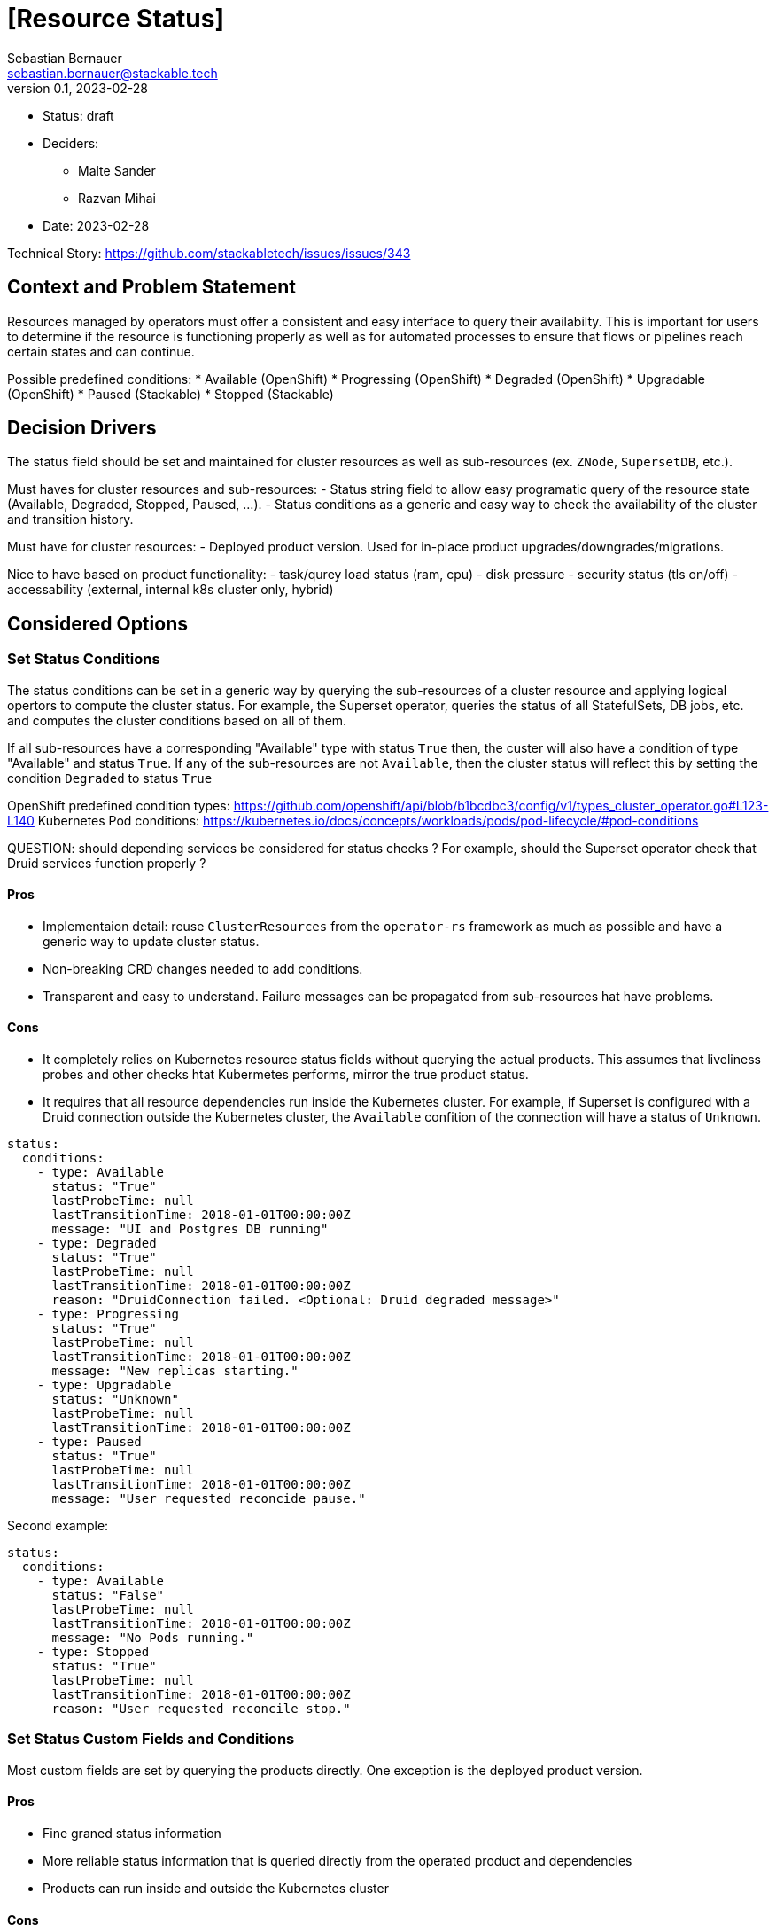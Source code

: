= [Resource Status]
Sebastian Bernauer <sebastian.bernauer@stackable.tech>
v0.1, 2023-02-28
:status: draft

* Status: {status}
* Deciders:
** Malte Sander
** Razvan Mihai
* Date: 2023-02-28

Technical Story: https://github.com/stackabletech/issues/issues/343

== Context and Problem Statement

// Describe the context and problem statement, e.g., in free form using two to three sentences. You may want to articulate the problem in form of a question.

Resources managed by operators must offer a consistent and easy interface to query their availabilty. This is important for users to determine if the resource is functioning properly as well as for automated processes to ensure that flows or pipelines reach certain states and can continue.

Possible predefined conditions:
* Available (OpenShift)
* Progressing (OpenShift)
* Degraded (OpenShift)
* Upgradable (OpenShift)
* Paused (Stackable)
* Stopped (Stackable)

== Decision Drivers

The status field should be set and maintained for cluster resources as well as sub-resources (ex. `ZNode`, `SupersetDB`, etc.).

Must haves for cluster resources and sub-resources:
- Status string field to allow easy programatic query of the resource state (Available, Degraded, Stopped, Paused, ...).
- Status conditions as a generic and easy way to check the availability of the cluster and transition history.

Must have for cluster resources:
- Deployed product version. Used for in-place product upgrades/downgrades/migrations.
  
Nice to have based on product functionality:
- task/qurey load status (ram, cpu)
- disk pressure
- security status (tls on/off)
- accessability (external, internal k8s cluster only, hybrid)


== Considered Options

=== Set Status Conditions

The status conditions can be set in a generic way by querying the sub-resources of a cluster resource and applying logical opertors to compute the cluster status. For example, the Superset operator, queries the status of all StatefulSets, DB jobs, etc. and computes the cluster conditions based on all of them. 

If all sub-resources have a corresponding "Available" type with status `True` then, the custer will also have a condition of type  "Available" and status `True`. If any of the sub-resources are not `Available`, then the cluster status will reflect this by setting the condition `Degraded` to status `True`


OpenShift predefined condition types: https://github.com/openshift/api/blob/b1bcdbc3/config/v1/types_cluster_operator.go#L123-L140
Kubernetes Pod conditions: https://kubernetes.io/docs/concepts/workloads/pods/pod-lifecycle/#pod-conditions

QUESTION: should depending services be considered for status checks ? For example, should the Superset operator check that Druid services function properly ?

==== Pros

* Implementaion detail: reuse `ClusterResources` from the `operator-rs` framework as much as possible and have a generic way to update cluster status.
* Non-breaking CRD changes needed to add conditions.
* Transparent and easy to understand. Failure messages can be propagated from sub-resources hat have problems.


==== Cons

* It completely relies on Kubernetes resource status fields without querying the actual products. This assumes that liveliness probes and other checks htat Kubermetes performs, mirror the true product status.
* It requires that all resource dependencies run inside the Kubernetes cluster. For example, if Superset is configured with a Druid connection outside the Kubernetes cluster, the `Available` confition of the connection will have a status of `Unknown`.


[source,yaml]
----
status:
  conditions:
    - type: Available
      status: "True"
      lastProbeTime: null
      lastTransitionTime: 2018-01-01T00:00:00Z
      message: "UI and Postgres DB running"
    - type: Degraded
      status: "True"
      lastProbeTime: null
      lastTransitionTime: 2018-01-01T00:00:00Z
      reason: "DruidConnection failed. <Optional: Druid degraded message>"
    - type: Progressing
      status: "True"
      lastProbeTime: null
      lastTransitionTime: 2018-01-01T00:00:00Z
      message: "New replicas starting."
    - type: Upgradable
      status: "Unknown"
      lastProbeTime: null
      lastTransitionTime: 2018-01-01T00:00:00Z
    - type: Paused
      status: "True"
      lastProbeTime: null
      lastTransitionTime: 2018-01-01T00:00:00Z
      message: "User requested reconcide pause."
----

Second example:

[source,yaml]
----
status:
  conditions:
    - type: Available
      status: "False"
      lastProbeTime: null
      lastTransitionTime: 2018-01-01T00:00:00Z
      message: "No Pods running."
    - type: Stopped
      status: "True"
      lastProbeTime: null
      lastTransitionTime: 2018-01-01T00:00:00Z
      reason: "User requested reconcile stop."
----

=== Set Status Custom Fields and Conditions

Most custom fields are set by querying the products directly. One exception is the deployed product version.

==== Pros

* Fine graned status information
* More reliable status information that is queried directly from the operated product and dependencies
* Products can run inside and outside the Kubernetes cluster

==== Cons

* Complexity and specificity of the implementation. Operators must implement product network protocols and metadata structures to be able to communicate with the products.
* Hard to maintain across product versions.
* Each new sub-resource requires additional code and dependencies.

==== Example CRD

[source,yaml]
----
apiVersion: zookeeper.stackable.tech/v1alpha1
kind: ZookeeperCluster
metadata:
  name: zookeeper
spec:
  image:
    productVersion: 3.8.0
    stackableVersion: "23.1"
  servers:
    config:
      podAffinity: # Whole struct is atomic. When you set something below this you are one your own
        podAntiAffinity:
          requiredDuringSchedulingIgnoredDuringExecution:
            - labelSelector:
                matchExpressions:
                  - key: app.kubernetes.io/name
                    operator: In
                    values:
                    - zookeeper
                  - key: app.kubernetes.io/instance
                    operator: In
                    values:
                    - zookeeper
                  - key: app.kubernetes.io/component
                    operator: In
                    values:
                    - server
                  - key: app.kubernetes.io/role-group
                    operator: In
                    values:
                    - default
              topologyKey: "kubernetes.io/hostname"
        podAffinity: null
      nodeAffinity: # Whole struct is atomic. When you set something below this you are one your own
        nodeAffinity: null # We don't set any nodeAffinity as a default, but can be set from the user
        nodeSelector: null
    roleGroups:
      default:
        replicas: 3
        config:
          nodeAffinity:
            nodeSelector:
              machine: ultrafast # This will not overwrite the podAffinity setting, only the nodeAffinity
----


==== Pros

* Enables definining only one of the two structs an the CRD

==== Cons

* Creates a logical split between two entities that are closely related and should usually be kept together


=== Introduce one dedicated attribute

Same as Option "Introduce two dedicated attributes", but all the affinity related settings are below a attribute `affinity`.
Every setting is atomic for itself, so we can ship a pod anti-affinity in the defaults and a role can configure a pod affinity without overwriting our anti-affinity.

==== CRD

[source,yaml]
----
apiVersion: zookeeper.stackable.tech/v1alpha1
kind: ZookeeperCluster
metadata:
  name: zookeeper
spec:
  image:
    productVersion: 3.8.0
    stackableVersion: "23.1"
  servers:
    config:
      affinity:
        podAntiAffinity: # atomic
          requiredDuringSchedulingIgnoredDuringExecution:
            - labelSelector:
                matchExpressions:
                  - key: app.kubernetes.io/name
                    operator: In
                    values:
                    - zookeeper
                  - key: app.kubernetes.io/instance
                    operator: In
                    values:
                    - zookeeper
                  - key: app.kubernetes.io/component
                    operator: In
                    values:
                    - server
                  - key: app.kubernetes.io/role-group
                    operator: In
                    values:
                    - default
              topologyKey: "kubernetes.io/hostname"
        podAffinity: null # atomic
        nodeAffinity: null # atomic
        nodeSelector: null # atomic
    roleGroups:
      default:
        replicas: 3
        config:
          affinity:
            nodeSelector:
              machine: ultrafast # This will *only* overwrite the nodeSelector, nothing else
----

==== Pros

* Defines one common abstraction that can be reused everywhere and contains everything we might need

==== Cons

* Not able to use only one sort of affinity in CRDs

== Decision Outcome

Chosen option: "Introduce one dedicated attribute", because affinity is a feature we expect a sufficiently large number of customers to configure.
We don't want that these users to need to rely on `podOverwrite` for such as "basic feature".
This way we also express that we support configuring a different affinity officially.

=== Compatibility with existing `nodeSelector` field
We will keep, but deprecate, the existing `nodeSelector` field.
Existing CRDs with this field set will be treated by the operator as if the nodeSelector was set in the new struct, as defined by this ADR.
If both, `nodeSelector` at the top level and in the `affinities` field are defined the operator will throw an error and stop reconciliation.
This should not affect any pre-existing CR objects, as only one field exists at this time, so this will only affect changes after the implementation of this PR has gone live and the users should use the new functionality in this case.

== Default affinities per product
The default affinities should be as follows.
It should give a overall idea of what the affinities should look like, but does not claim to be a complete list.

*The List is sorted in ascending order of priority!*

*airflow:*

* Affinity between different roles
* Anti-affinity between all pods with the same role

*druid:*

* Affinity between different roles
* Affinity between different brokers and routers (the broker and router should ideally run on the same node (see https://druid.apache.org/docs/latest/design/processes.html[docs])
* Affinity of historicals to datanodes if hdfs is used for deep storage
* Anti-affinity between all pods with the same role

*hbase:*

* Affinity between different roles
* Affinity between regionservers and datanodes of the referenced HDFS
* Anti-affnity between all region servers
* Anti-affinity between all masters

*hdfs:*

* Affinity between different roles
* Anti-affinity between datanodes
* Anti-affinity between namenodes

*hive:*

* Anti-affinity between all HMS
* NOT RELEVANT: Affinity of HMS to datanodes if hdfs is used. TODO: Better to namenodes as we only do metadata operations? Is it even worth it, as we don't know which NN is active?

*kafka:*

* Anti-affinity between all kafka instances (We know this causes more replication traffic)

*nifi*

* Anti-affinity between all nifi instances

*opa*

* No affinity needed, because deployed as DaemonSet

*spark-k8s:*

* We currently don't support automatically connecting to HDFS clusters. If we start to do so: Affinity to datanodes
* Anti-affinity between all executors. Tradeoff is reliability <-> shuffle traffic. We choose reliability over traffic here, as someone makes such small executors that a node can handle multiple of them he is already asking for shuffle traffic.

*superset:*

* If DruidConnection is deployed affinity to routers
* We currently don't support TrinoConnection. If we start to do so: Affinity to coordinators
* Anti-affinity between all superset instances

*trino:*

* Anti-affinity between all worker. Tradeoff is reliability <-> exchange traffic. We choose reliability over traffic here, as someone makes such small executors that a node can handle multiple of them he is already asking for shuffle traffic.
* Anti-affinity between all coordinators. Currently only one coordinator is supported, but that might change in the future

*zookeeper:*

* Anti-affinity between all pods with the same role
